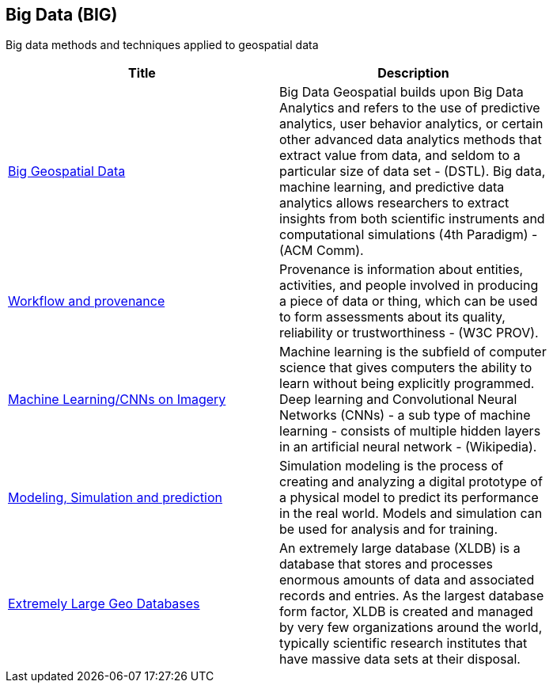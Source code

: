 <<<
[#chapter-03]
== Big Data (BIG)

Big data methods and techniques applied to geospatial data

[width="80%", options="header"]
|=======================
|Title      |Description

|<<BigData,Big Geospatial Data>>
|Big Data Geospatial builds upon Big Data Analytics and refers to the use of predictive analytics, user behavior analytics, or certain other advanced data analytics methods that extract value from data, and seldom to a particular size of data set -  (DSTL).  Big data, machine learning, and predictive data analytics allows researchers to extract insights from both scientific instruments and computational simulations (4th Paradigm) - (ACM Comm).


|<<WorkflowAndProvenance,Workflow and provenance>>
|Provenance is information about entities, activities, and people involved in producing a piece of data or thing, which can be used to form assessments about its quality, reliability or trustworthiness - (W3C PROV).

|<<MachineLearning,Machine Learning/CNNs on Imagery>>
|Machine learning is the subfield of computer science that gives computers the ability to learn without being explicitly programmed.  Deep learning and Convolutional Neural Networks (CNNs) - a sub type of machine learning -  consists of multiple hidden layers in an artificial neural network - (Wikipedia).

|<<ModSimPredict,Modeling, Simulation and prediction>>
|Simulation modeling is the process of creating and analyzing a digital prototype of a physical model to predict its performance in the real world. Models and simulation can be used for analysis and for training.

|<<ExtremeDatabases,Extremely Large Geo Databases>>
|An extremely large database (XLDB) is a database that stores and processes enormous amounts of data and associated records and entries. As the largest database form factor, XLDB is created and managed by very few organizations around the world, typically scientific research institutes that have massive data sets at their disposal.

|=======================
